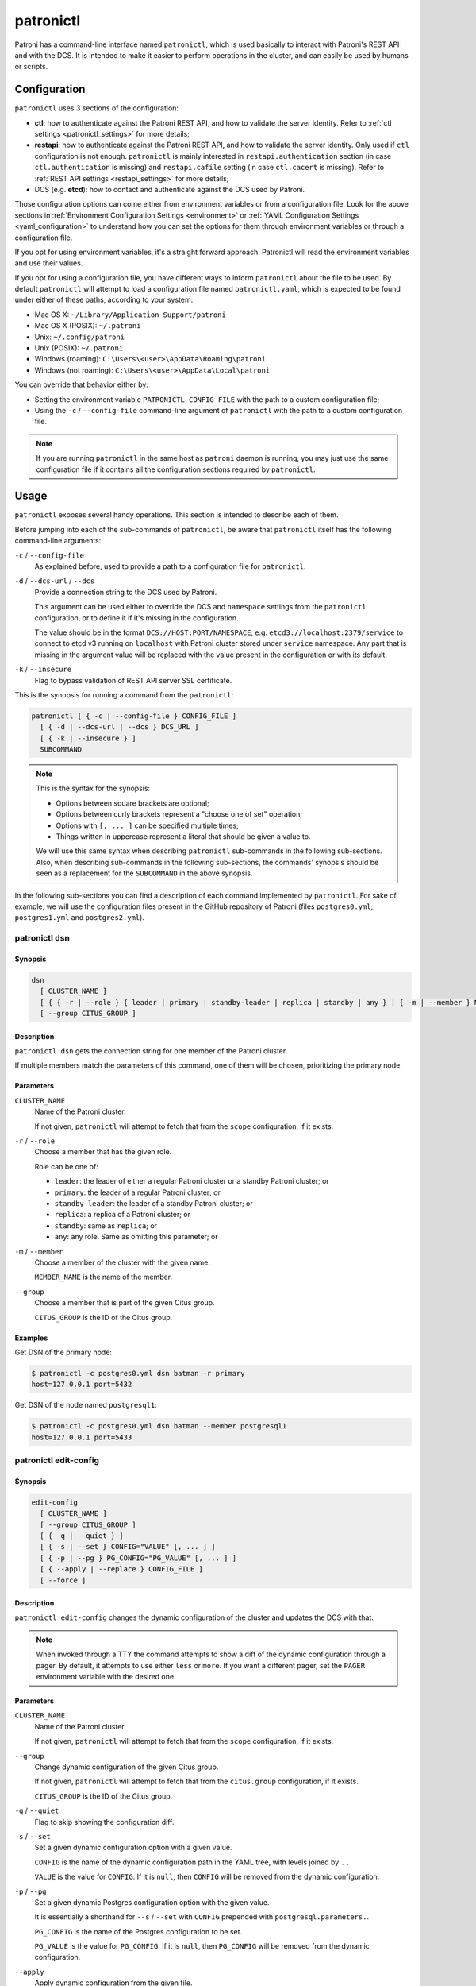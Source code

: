 .. _patronictl:

patronictl
==========

Patroni has a command-line interface named ``patronictl``, which is used basically to interact with Patroni's REST API and with the DCS. It is intended to make it easier to perform operations in the cluster, and can easily be used by humans or scripts.

.. _patronictl_configuration:

Configuration
-------------

``patronictl`` uses 3 sections of the configuration:

- **ctl**: how to authenticate against the Patroni REST API, and how to validate the server identity. Refer to :ref:`ctl settings <patronictl_settings>` for more details;
- **restapi**: how to authenticate against the Patroni REST API, and how to validate the server identity. Only used if ``ctl`` configuration is not enough. ``patronictl`` is mainly interested in ``restapi.authentication`` section (in case ``ctl.authentication`` is missing) and ``restapi.cafile`` setting (in case ``ctl.cacert`` is missing). Refer to :ref:`REST API settings <restapi_settings>` for more details;
- DCS (e.g. **etcd**): how to contact and authenticate against the DCS used by Patroni.

Those configuration options can come either from environment variables or from a configuration file. Look for the above sections in :ref:`Environment Configuration Settings <environment>` or :ref:`YAML Configuration Settings <yaml_configuration>` to understand how you can set the options for them through environment variables or through a configuration file.

If you opt for using environment variables, it's a straight forward approach. Patronictl will read the environment variables and use their values.

If you opt for using a configuration file, you have different ways to inform ``patronictl`` about the file to be used. By default ``patronictl`` will attempt to load a configuration file named ``patronictl.yaml``, which is expected to be found under either of these paths, according to your system:

- Mac OS X: ``~/Library/Application Support/patroni``
- Mac OS X (POSIX): ``~/.patroni``
- Unix: ``~/.config/patroni``
- Unix (POSIX): ``~/.patroni``
- Windows (roaming): ``C:\Users\<user>\AppData\Roaming\patroni``
- Windows (not roaming): ``C:\Users\<user>\AppData\Local\patroni``

You can override that behavior either by:

- Setting the environment variable ``PATRONICTL_CONFIG_FILE`` with the path to a custom configuration file;
- Using the ``-c`` / ``--config-file`` command-line argument of ``patronictl`` with the path to a custom configuration file.

.. note::
    If you are running ``patronictl`` in the same host as ``patroni`` daemon is running, you may just use the same configuration file if it contains all the configuration sections required by ``patronictl``.

.. _patronictl_usage:

Usage
-----

``patronictl`` exposes several handy operations. This section is intended to describe each of them.

Before jumping into each of the sub-commands of ``patronictl``, be aware that ``patronictl`` itself has the following command-line arguments:

``-c`` / ``--config-file``
    As explained before, used to provide a path to a configuration file for ``patronictl``.

``-d`` / ``--dcs-url`` / ``--dcs``
    Provide a connection string to the DCS used by Patroni.

    This argument can be used either to override the DCS and ``namespace`` settings from the ``patronictl`` configuration, or to define it if it's missing in the configuration.

    The value should be in the format ``DCS://HOST:PORT/NAMESPACE``, e.g. ``etcd3://localhost:2379/service`` to connect to etcd v3 running on ``localhost`` with Patroni cluster stored under ``service`` namespace. Any part that is missing in the argument value will be replaced with the value present in the configuration or with its default.

``-k`` / ``--insecure``
    Flag to bypass validation of REST API server SSL certificate.

This is the synopsis for running a command from the ``patronictl``:

.. code:: text

    patronictl [ { -c | --config-file } CONFIG_FILE ]
      [ { -d | --dcs-url | --dcs } DCS_URL ] 
      [ { -k | --insecure } ]
      SUBCOMMAND

.. note::

    This is the syntax for the synopsis:

    - Options between square brackets are optional;
    - Options between curly brackets represent a "choose one of set" operation;
    - Options with ``[, ... ]`` can be specified multiple times;
    - Things written in uppercase represent a literal that should be given a value to.

    We will use this same syntax when describing ``patronictl`` sub-commands in the following sub-sections.
    Also, when describing sub-commands in the following sub-sections, the commands' synopsis should be seen as a replacement for the ``SUBCOMMAND`` in the above synopsis.

In the following sub-sections you can find a description of each command implemented by ``patronictl``. For sake of example, we will use the configuration files present in the GitHub repository of Patroni (files ``postgres0.yml``, ``postgres1.yml`` and ``postgres2.yml``).

.. _patronictl_dsn:

patronictl dsn
^^^^^^^^^^^^^^

.. _patronictl_dsn_synopsis:

Synopsis
""""""""

.. code:: text

    dsn
      [ CLUSTER_NAME ]
      [ { { -r | --role } { leader | primary | standby-leader | replica | standby | any } | { -m | --member } MEMBER_NAME } ]
      [ --group CITUS_GROUP ]

.. _patronictl_dsn_description:

Description
"""""""""""

``patronictl dsn`` gets the connection string for one member of the Patroni cluster.

If multiple members match the parameters of this command, one of them will be chosen, prioritizing the primary node.

.. _patronictl_dsn_parameters:

Parameters
""""""""""

``CLUSTER_NAME``
    Name of the Patroni cluster.

    If not given, ``patronictl`` will attempt to fetch that from the ``scope`` configuration, if it exists.

``-r`` / ``--role``
    Choose a member that has the given role.

    Role can be one of:

    - ``leader``: the leader of either a regular Patroni cluster or a standby Patroni cluster; or
    - ``primary``: the leader of a regular Patroni cluster; or
    - ``standby-leader``: the leader of a standby Patroni cluster; or
    - ``replica``: a replica of a Patroni cluster; or
    - ``standby``: same as ``replica``; or
    - ``any``: any role. Same as omitting this parameter; or

``-m`` / ``--member``
    Choose a member of the cluster with the given name.

    ``MEMBER_NAME`` is the name of the member.

``--group``
    Choose a member that is part of the given Citus group.

    ``CITUS_GROUP`` is the ID of the Citus group.

.. _patronictl_dsn_examples:

Examples
""""""""

Get DSN of the primary node:

.. code:: bash

    $ patronictl -c postgres0.yml dsn batman -r primary
    host=127.0.0.1 port=5432

Get DSN of the node named ``postgresql1``:

.. code:: bash

    $ patronictl -c postgres0.yml dsn batman --member postgresql1
    host=127.0.0.1 port=5433

.. _patronictl_edit_config:

patronictl edit-config
^^^^^^^^^^^^^^^^^^^^^^

.. _patronictl_edit_config_synopsis:

Synopsis
""""""""

.. code:: text

    edit-config
      [ CLUSTER_NAME ]
      [ --group CITUS_GROUP ]
      [ { -q | --quiet } ]
      [ { -s | --set } CONFIG="VALUE" [, ... ] ]
      [ { -p | --pg } PG_CONFIG="PG_VALUE" [, ... ] ]
      [ { --apply | --replace } CONFIG_FILE ]
      [ --force ]

.. _patronictl_edit_config_description:

Description
"""""""""""

``patronictl edit-config`` changes the dynamic configuration of the cluster and updates the DCS with that.

.. note::
    When invoked through a TTY the command attempts to show a diff of the dynamic configuration through a pager. By default, it attempts to use either ``less`` or ``more``. If you want a different pager, set the ``PAGER`` environment variable with the desired one.

.. _patronictl_edit_config_parameters:

Parameters
""""""""""

``CLUSTER_NAME``
    Name of the Patroni cluster.

    If not given, ``patronictl`` will attempt to fetch that from the ``scope`` configuration, if it exists.

``--group``
    Change dynamic configuration of the given Citus group.
    
    If not given, ``patronictl`` will attempt to fetch that from the ``citus.group`` configuration, if it exists.

    ``CITUS_GROUP`` is the ID of the Citus group.

``-q`` / ``--quiet``
    Flag to skip showing the configuration diff.

``-s`` / ``--set``
    Set a given dynamic configuration option with a given value.

    ``CONFIG`` is the name of the dynamic configuration path in the YAML tree, with levels joined by ``.`` .

    ``VALUE`` is the value for ``CONFIG``. If it is ``null``, then ``CONFIG`` will be removed from the dynamic configuration.

``-p`` / ``--pg``
    Set a given dynamic Postgres configuration option with the given value.

    It is essentially a shorthand for ``--s`` / ``--set`` with ``CONFIG`` prepended with ``postgresql.parameters.``.

    ``PG_CONFIG`` is the name of the Postgres configuration to be set.

    ``PG_VALUE`` is the value for ``PG_CONFIG``. If it is ``null``, then ``PG_CONFIG`` will be removed from the dynamic configuration.

``--apply``
    Apply dynamic configuration from the given file.

    It is similar to specifying multiple ``-s`` / ``--set`` options, one for each configuration from ``CONFIG_FILE``.

    ``CONFIG_FILE`` is the path to a file containing the dynamic configuration to be applied, in YAML format. Use ``-`` if you want to read from ``stdin``.

``--replace``
    Replace the dynamic configuration in the DCS with the dynamic configuration specified in the given file.

    ``CONFIG_FILE`` is the path to a file containing the new dynamic configuration to take effect, in YAML format. Use ``-`` if you want to read from ``stdin``.

``--force``
    Flag to skip confirmation prompts when changing the dynamic configuration.

    Useful for scripts.

.. _patronictl_edit_config_examples:

Examples
""""""""

Change ``max_connections`` Postgres GUC:

.. code:: diff

    patronictl -c postgres0.yml edit-config batman --pg max_connections="150" --force
    ---
    +++
    @@ -1,6 +1,8 @@
    loop_wait: 10
    maximum_lag_on_failover: 1048576
    postgresql:
    +  parameters:
    +    max_connections: 150
      pg_hba:
      - host replication replicator 127.0.0.1/32 md5
      - host all all 0.0.0.0/0 md5

    Configuration changed

Change ``loop_wait`` and ``ttl`` settings:

.. code:: diff

    patronictl -c postgres0.yml edit-config batman --set loop_wait="15" --set ttl="45" --force
    ---
    +++
    @@ -1,4 +1,4 @@
    -loop_wait: 10
    +loop_wait: 15
    maximum_lag_on_failover: 1048576
    postgresql:
      pg_hba:
    @@ -6,4 +6,4 @@
      - host all all 0.0.0.0/0 md5
      use_pg_rewind: true
    retry_timeout: 10
    -ttl: 30
    +ttl: 45

    Configuration changed

Remove ``maximum_lag_on_failover`` setting from dynamic configuration:

.. code:: diff

    patronictl -c postgres0.yml edit-config batman --set maximum_lag_on_failover="null" --force
    ---
    +++
    @@ -1,5 +1,4 @@
    loop_wait: 10
    -maximum_lag_on_failover: 1048576
    postgresql:
      pg_hba:
      - host replication replicator 127.0.0.1/32 md5

    Configuration changed

.. _patronictl_failover:

patronictl failover
^^^^^^^^^^^^^^^^^^^

.. _patronictl_failover_synopsis:

Synopsis
""""""""

.. code:: text

    failover
      [ CLUSTER_NAME ]
      [ --group CITUS_GROUP ]
      [ { --leader | --primary } LEADER_NAME ]
      --candidate CANDIDATE_NAME
      [ --force ]

.. _patronictl_failover_description:

Description
"""""""""""

``patronictl failover`` performs a manual failover in the cluster.

It is designed to be used when the cluster is not healthy, e.g.:

- There is no leader; or
- There is no synchronous standby available in a synchronous cluster.

It also allows to fail over to an asynchronous node if synchronous mode is enabled.

.. note::
    Nothing prevents you from running ``patronictl failover`` in a healthy cluster. However, we recommend using ``patronictl switchover`` in those cases.

.. warning::
    Triggering a failover can cause data loss depending on how up-to-date the promoted replica is in comparison to the primary.

.. _patronictl_failover_parameters:

Parameters
""""""""""

``CLUSTER_NAME``
    Name of the Patroni cluster.

    If not given, ``patronictl`` will attempt to fetch that from the ``scope`` configuration, if it exists.

``--group``
    Perform a failover in the given Citus group.

    ``CITUS_GROUP`` is the ID of the Citus group.

``--leader`` / ``--primary``
    Indicate who is the expected leader at failover time.

    If given, a switchover is performed instead of a failover.

    ``LEADER_NAME`` should match the name of the current leader in the cluster.

    .. warning::
        This argument is deprecated and will be removed in a future release.

``--candidate``
    The node to be promoted on failover.

    ``CANDIDATE_NAME`` is the name of the node to be promoted.

``--force``
    Flag to skip confirmation prompts when performing the failover.

    Useful for scripts.

.. _patronictl_failover_examples:

Examples
""""""""

Fail over to node ``postgresql2``:

.. code:: bash

    $ patronictl -c postgres0.yml failover batman --candidate postgresql2 --force
    Current cluster topology
    + Cluster: batman (7277694203142172922) -+-----------+----+-----------+
    | Member      | Host           | Role    | State     | TL | Lag in MB |
    +-------------+----------------+---------+-----------+----+-----------+
    | postgresql0 | 127.0.0.1:5432 | Leader  | running   |  3 |           |
    | postgresql1 | 127.0.0.1:5433 | Replica | streaming |  3 |         0 |
    | postgresql2 | 127.0.0.1:5434 | Replica | streaming |  3 |         0 |
    +-------------+----------------+---------+-----------+----+-----------+
    2023-09-12 11:52:27.50978 Successfully failed over to "postgresql2"
    + Cluster: batman (7277694203142172922) -+---------+----+-----------+
    | Member      | Host           | Role    | State   | TL | Lag in MB |
    +-------------+----------------+---------+---------+----+-----------+
    | postgresql0 | 127.0.0.1:5432 | Replica | stopped |    |   unknown |
    | postgresql1 | 127.0.0.1:5433 | Replica | running |  3 |         0 |
    | postgresql2 | 127.0.0.1:5434 | Leader  | running |  3 |           |
    +-------------+----------------+---------+---------+----+-----------+

.. _patronictl_flush:

patronictl flush
^^^^^^^^^^^^^^^^

.. _patronictl_flush_synopsis:

Synopsis
""""""""

.. code:: text

    flush
      CLUSTER_NAME
      [ MEMBER_NAME [, ... ] ]
      { restart | switchover }
      [ --group CITUS_GROUP ]
      [ { -r | --role } { leader | primary | standby-leader | replica | standby | any } ]
      [ --force ]

.. _patronictl_flush_description:

Description
"""""""""""

``patronictl flush`` discards scheduled events, if any.

.. _patronictl_flush_parameters:

Parameters
""""""""""

``CLUSTER_NAME``
    Name of the Patroni cluster.

``MEMBER_NAME``
    Discard scheduled events for the given Patroni member(s).

    Multiple members can be specified. If no members are specified, all of them are considered.

    .. note::
        Only used if discarding scheduled restart events.

``restart``
    Discard scheduled restart events.

``switchover``
    Discard scheduled switchover event.

``--group``
    Discard scheduled events from the given Citus group.

    ``CITUS_GROUP`` is the ID of the Citus group.

``-r`` / ``--role``
    Discard scheduled events for members that have the given role.

    Role can be one of:

    - ``leader``: the leader of either a regular Patroni cluster or a standby Patroni cluster; or
    - ``primary``: the leader of a regular Patroni cluster; or
    - ``standby-leader``: the leader of a standby Patroni cluster; or
    - ``replica``: a replica of a Patroni cluster; or
    - ``standby``: same as ``replica``; or
    - ``any``: any role. Same as omitting this parameter.

    .. note::
        Only used if discarding scheduled restart events.

``--force``
    Flag to skip confirmation prompts when performing the flush.

    Useful for scripts.

.. _patronictl_flush_examples:

Examples
""""""""

Discard a scheduled switchover event:

.. code:: bash

    $ patronictl -c postgres0.yml flush batman switchover --force
    Success: scheduled switchover deleted

Discard scheduled restart of all standby nodes:

.. code:: bash

    $ patronictl -c postgres0.yml flush batman restart -r replica --force
    + Cluster: batman (7277694203142172922) -+-----------+----+-----------+---------------------------+
    | Member      | Host           | Role    | State     | TL | Lag in MB | Scheduled restart         |
    +-------------+----------------+---------+-----------+----+-----------+---------------------------+
    | postgresql0 | 127.0.0.1:5432 | Leader  | running   |  5 |           | 2023-09-12T17:17:00+00:00 |
    | postgresql1 | 127.0.0.1:5433 | Replica | streaming |  5 |         0 | 2023-09-12T17:17:00+00:00 |
    | postgresql2 | 127.0.0.1:5434 | Replica | streaming |  5 |         0 | 2023-09-12T17:17:00+00:00 |
    +-------------+----------------+---------+-----------+----+-----------+---------------------------+
    Success: flush scheduled restart for member postgresql1
    Success: flush scheduled restart for member postgresql2

Discard scheduled restart of nodes ``postgresql0`` and ``postgresql1``:

.. code:: bash

    $ patronictl -c postgres0.yml flush batman postgresql0 postgresql1 restart --force
    + Cluster: batman (7277694203142172922) -+-----------+----+-----------+---------------------------+
    | Member      | Host           | Role    | State     | TL | Lag in MB | Scheduled restart         |
    +-------------+----------------+---------+-----------+----+-----------+---------------------------+
    | postgresql0 | 127.0.0.1:5432 | Leader  | running   |  5 |           | 2023-09-12T17:17:00+00:00 |
    | postgresql1 | 127.0.0.1:5433 | Replica | streaming |  5 |         0 | 2023-09-12T17:17:00+00:00 |
    | postgresql2 | 127.0.0.1:5434 | Replica | streaming |  5 |         0 | 2023-09-12T17:17:00+00:00 |
    +-------------+----------------+---------+-----------+----+-----------+---------------------------+
    Success: flush scheduled restart for member postgresql0
    Success: flush scheduled restart for member postgresql1

.. _patronictl_history:

patronictl history
^^^^^^^^^^^^^^^^^^

.. _patronictl_history_synopsis:

Synopsis
""""""""

.. code:: text

    history
      [ CLUSTER_NAME ]
      [ --group CITUS_GROUP ]
      [ { -f | --format } { pretty | tsv | json | yaml } ]

.. _patronictl_history_description:

Description
"""""""""""

``patronictl history`` shows a history of failover and switchover events from the cluster, if any.

The following information is included in the output:

``TL``
    Postgres timeline at which the event occurred.

``LSN``
    Postgres LSN at which the event occurred.

``Reason``
    Reason fetched from the Postgres ``.history`` file.

``Timestamp``
    Time when the event occurred.

``New Leader``
    Patroni member that has been promoted during the event.

.. _patronictl_history_parameters:

Parameters
""""""""""

``CLUSTER_NAME``
    Name of the Patroni cluster.

    If not given, ``patronictl`` will attempt to fetch that from the ``scope`` configuration, if it exists.

``--group``
    Show history of events from the given Citus group.

    ``CITUS_GROUP`` is the ID of the Citus group.
    
    If not given, ``patronictl`` will attempt to fetch that from the ``citus.group`` configuration, if it exists.

``-f`` / ``--format``
    How to format the list of events in the output.

    Format can be one of:

    - ``pretty``: prints history as a pretty table; or
    - ``tsv``: prints history as tabular information, with columns delimited by ``\t``; or
    - ``json``: prints history in JSON format; or
    - ``yaml``: prints history in YAML format.

    The default is ``pretty``.

``--force``
    Flag to skip confirmation prompts when performing the flush.

    Useful for scripts.

.. _patronictl_history_examples:

Examples
""""""""

Show the history of events:

.. code:: bash

    $ patronictl -c postgres0.yml history batman
    +----+----------+------------------------------+----------------------------------+-------------+
    | TL |      LSN | Reason                       | Timestamp                        | New Leader  |
    +----+----------+------------------------------+----------------------------------+-------------+
    |  1 | 24392648 | no recovery target specified | 2023-09-11T22:11:27.125527+00:00 | postgresql0 |
    |  2 | 50331864 | no recovery target specified | 2023-09-12T11:34:03.148097+00:00 | postgresql0 |
    |  3 | 83886704 | no recovery target specified | 2023-09-12T11:52:26.948134+00:00 | postgresql2 |
    |  4 | 83887280 | no recovery target specified | 2023-09-12T11:53:09.620136+00:00 | postgresql0 |
    +----+----------+------------------------------+----------------------------------+-------------+

Show the history of events in YAML format:

.. code:: bash

    $ patronictl -c postgres0.yml history batman -f yaml
    - LSN: 24392648
      New Leader: postgresql0
      Reason: no recovery target specified
      TL: 1
      Timestamp: '2023-09-11T22:11:27.125527+00:00'
    - LSN: 50331864
      New Leader: postgresql0
      Reason: no recovery target specified
      TL: 2
      Timestamp: '2023-09-12T11:34:03.148097+00:00'
    - LSN: 83886704
      New Leader: postgresql2
      Reason: no recovery target specified
      TL: 3
      Timestamp: '2023-09-12T11:52:26.948134+00:00'
    - LSN: 83887280
      New Leader: postgresql0
      Reason: no recovery target specified
      TL: 4
      Timestamp: '2023-09-12T11:53:09.620136+00:00'

.. _patronictl_list:

patronictl list
^^^^^^^^^^^^^^^

.. _patronictl_list_synopsis:

Synopsis
""""""""

.. code:: text

    list
      [ CLUSTER_NAME [, ... ] ]
      [ --group CITUS_GROUP ]
      [ { -e | --extended } ]
      [ { -t | --timestamp } ]
      [ { -f | --format } { pretty | tsv | json | yaml } ]
      [ { -W | { -w | --watch } TIME } ]

.. _patronictl_list_description:

Description
"""""""""""

``patronictl list`` shows information about Patroni cluster and its members.

The following information is included in the output:

``Cluster``
    Name of the Patroni cluster.

``Member``
    Name of the Patroni member.

``Host``
    Host where the member is located.

``Role``
    Current role of the member.

    Can be one among:

    * ``Leader``: the current leader of a regular Patroni cluster; or
    * ``Standby Leader``: the current leader of a Patroni standby cluster; or
    * ``Sync Standby``: a synchronous standby of a Patroni cluster with synchronous mode enabled; or
    * ``Replica``: a regular standby of a Patroni cluster.

``State``
    Current state of Postgres in the Patroni member.

    Some examples among the possible states:

    * ``running``: if Postgres is currently up and running;
    * ``streaming``: if a replica and Postgres is currently streaming WALs from the primary node;
    * ``in archive recovery``: if a replica and Postgres is currently fetching WALs from the archive;
    * ``stopped``: if Postgres had been shut down;
    * ``crashed``: if Postgres has crashed.

``TL``
    Current Postgres timeline in the Patroni member.

``Lag in MB``
    Amount worth of replication lag in megabytes between the Patroni member and its upstream.

Besides that, the following information may be included in the output:

``System identifier``
    Postgres system identifier.

    .. note::
        Shown in the table header.

        Only shown if output format is ``pretty``.

``Group``
    Citus group ID.

    .. note::
        Shown in the table header.

        Only shown if a Citus cluster.

``Pending restart``
    ``*`` indicates that the node needs a restart for some Postgres configuration to take effect. An empty value indicates the node does not require a restart.

    .. note::
        Shown as a member attribute.

        Shown if:

        - Printing in ``pretty`` or ``tsv`` format and with extended output enabled; or
        - If node requires a restart.

``Scheduled restart``
    Timestamp at which a restart has been scheduled for the Postgres instance managed by the Patroni member. An empty value indicates there is no scheduled restart for the member.

    .. note::
        Shown as a member attribute.

        Shown if:

        - Printing in ``pretty`` or ``tsv`` format and with extended output enabled; or
        - If node has a scheduled restart.

``Tags``
    Contains tags set for the Patroni member. An empty value indicates that either no tags have been configured, or that they have been configured with default values.

    .. note::
        Shown as a member attribute.

        Shown if:

        - Printing in ``pretty`` or ``tsv`` format and with extended output enabled; or
        - If node has any custom tags, or any default tags with non-default values.

``Scheduled switchover``
    Timestamp at which a switchover has been scheduled for the Patroni cluster, if any.

    .. note::
        Shown in the table footer.

        Only shown if there is a scheduled switchover, and output format is ``pretty``.

``Maintenance mode``

    If the cluster monitoring is currently paused.

    .. note::
        Shown in the table footer.

        Only shown if the cluster is paused, and output format is ``pretty``.

.. _patronictl_list_parameters:

Parameters
""""""""""

``CLUSTER_NAME``
    Name of the Patroni cluster.

    If not given, ``patronictl`` will attempt to fetch that from the ``scope`` configuration, if it exists.

``--group``
    Show information about members from the given Citus group.

    ``CITUS_GROUP`` is the ID of the Citus group.

``-e`` / ``--extended``
    Show extended information.

    Force showing ``Pending restart``, ``Scheduled restart`` and ``Tags`` attributes, even if their value is empty.

    .. note::
        Only applies to ``pretty`` and ``tsv`` output formats.

``-t`` / ``--timestamp``
    Print timestamp before printing information about the cluster and its members.

``-f`` / ``--format``
    How to format the list of events in the output.

    Format can be one of:

    - ``pretty``: prints history as a pretty table; or
    - ``tsv``: prints history as tabular information, with columns delimited by ``\t``; or
    - ``json``: prints history in JSON format; or
    - ``yaml``: prints history in YAML format.

    The default is ``pretty``.

``-W``
    Automatically refresh information every 2 seconds.

``-w`` / ``--watch``
    Automatically refresh information at the specified interval.

    ``TIME`` is the interval between refreshes, in seconds.

.. _patronictl_list_examples:

Examples
""""""""

Show information about the cluster in pretty format:

.. code:: bash

    $ patronictl -c postgres0.yml list batman
    + Cluster: batman (7277694203142172922) -+-----------+----+-----------+
    | Member      | Host           | Role    | State     | TL | Lag in MB |
    +-------------+----------------+---------+-----------+----+-----------+
    | postgresql0 | 127.0.0.1:5432 | Leader  | running   |  5 |           |
    | postgresql1 | 127.0.0.1:5433 | Replica | streaming |  5 |         0 |
    | postgresql2 | 127.0.0.1:5434 | Replica | streaming |  5 |         0 |
    +-------------+----------------+---------+-----------+----+-----------+

Show information about the cluster in pretty format with extended columns:

.. code:: bash

    $ patronictl -c postgres0.yml list batman -e
    + Cluster: batman (7277694203142172922) -+-----------+----+-----------+-----------------+-------------------+------+
    | Member      | Host           | Role    | State     | TL | Lag in MB | Pending restart | Scheduled restart | Tags |
    +-------------+----------------+---------+-----------+----+-----------+-----------------+-------------------+------+
    | postgresql0 | 127.0.0.1:5432 | Leader  | running   |  5 |           |                 |                   |      |
    | postgresql1 | 127.0.0.1:5433 | Replica | streaming |  5 |         0 |                 |                   |      |
    | postgresql2 | 127.0.0.1:5434 | Replica | streaming |  5 |         0 |                 |                   |      |
    +-------------+----------------+---------+-----------+----+-----------+-----------------+-------------------+------+

Show information about the cluster in YAML format, with timestamp of execution:

.. code:: bash

    $ patronictl -c postgres0.yml list batman -f yaml -t
    2023-09-12 13:30:48
    - Cluster: batman
      Host: 127.0.0.1:5432
      Member: postgresql0
      Role: Leader
      State: running
      TL: 5
    - Cluster: batman
      Host: 127.0.0.1:5433
      Lag in MB: 0
      Member: postgresql1
      Role: Replica
      State: streaming
      TL: 5
    - Cluster: batman
      Host: 127.0.0.1:5434
      Lag in MB: 0
      Member: postgresql2
      Role: Replica
      State: streaming
      TL: 5

.. _patronictl_pause:

patronictl pause
^^^^^^^^^^^^^^^^

.. _patronictl_pause_synopsis:

Synopsis
""""""""

.. code:: text

    pause
      [ CLUSTER_NAME ]
      [ --group CITUS_GROUP ]
      [ --wait ]

.. _patronictl_pause_description:

Description
"""""""""""

``patronictl pause`` temporarily puts the Patroni cluster in maintenance mode and disables automatic failover.

.. _patronictl_pause_parameters:

Parameters
""""""""""

``CLUSTER_NAME``
    Name of the Patroni cluster.

    If not given, ``patronictl`` will attempt to fetch that from the ``scope`` configuration, if it exists.

``--group``
    Pause the given Citus group.

    ``CITUS_GROUP`` is the ID of the Citus group.
    
    If not given, ``patronictl`` will attempt to fetch that from the ``citus.group`` configuration, if it exists.

``--wait``
    Wait until all Patroni members are paused before returning control to the caller.

.. _patronictl_pause_examples:

Examples
""""""""

Put the cluster in maintenance mode, and wait until all nodes have been paused:

.. code:: bash

    $ patronictl -c postgres0.yml pause batman --wait
    'pause' request sent, waiting until it is recognized by all nodes
    Success: cluster management is paused

.. _patronictl_query:

patronictl query
^^^^^^^^^^^^^^^^

.. _patronictl_query_synopsis:

Synopsis
""""""""

.. code:: text

    query
      [ CLUSTER_NAME ]
      [ --group CITUS_GROUP ]
      [ { { -r | --role } { leader | primary | standby-leader | replica | standby | any } | { -m | --member } MEMBER_NAME } ]
      [ { -d | --dbname } DBNAME ]
      [ { -U | --username } USERNAME ]
      [ --password ]
      [ --format { pretty | tsv | json | yaml } ]
      [ { { -f | --file } FILE_NAME | { -c | --command } SQL_COMMAND } ]
      [ --delimiter ]
      [ { -W | { -w | --watch } TIME } ]

.. _patronictl_query_description:

Description
"""""""""""

``patronictl query`` executes a SQL command or script against a member of the Patroni cluster.

.. _patronictl_query_parameters:

Parameters
""""""""""

``CLUSTER_NAME``
    Name of the Patroni cluster.

    If not given, ``patronictl`` will attempt to fetch that from the ``scope`` configuration, if it exists.

``--group``
    Query the given Citus group.

    ``CITUS_GROUP`` is the ID of the Citus group.

``-r`` / ``--role``
    Choose a member that has the given role.

    Role can be one of:

    - ``leader``: the leader of either a regular Patroni cluster or a standby Patroni cluster; or
    - ``primary``: the leader of a regular Patroni cluster; or
    - ``standby-leader``: the leader of a standby Patroni cluster; or
    - ``replica``: a replica of a Patroni cluster; or
    - ``standby``: same as ``replica``; or
    - ``any``: any role. Same as omitting this parameter.

``-m`` / ``--member``
    Choose a member that has the given name.

    ``MEMBER_NAME`` is the name of the member to be picked.

``-d`` / ``--dbname``
    Database to connect and run the query.

    ``DBNAME`` is the name of the database. If not given, defaults to ``USERNAME``.

``-U`` / ``--username``
    User to connect to the database.

    ``USERNAME`` name of the user. If not given, defaults to the operating system user running ``patronictl query``.

``--password``
    Prompt for the password of the connecting user.

    As Patroni uses ``libpq``, alternatively you can create a ``~/.pgpass`` file or set the ``PGPASSWORD`` environment variable.

``--format``
    How to format the output of the query.

    Format can be one of:

    - ``pretty``: prints query output as a pretty table; or
    - ``tsv``: prints query output as tabular information, with columns delimited by ``\t``; or
    - ``json``: prints query output in JSON format; or
    - ``yaml``: prints query output in YAML format.

    The default is ``tsv``.

``-f`` / ``--file``
    Use a file as source of commands to run queries.

    ``FILE_NAME`` is the path to the source file.

``-c`` / ``--command``
    Run the given SQL command in the query.

    ``SQL_COMMAND`` is the SQL command to be executed.

``--delimiter``
    The delimiter when printing information in ``tsv`` format, or ``\t`` if omitted.

``-W``
    Automatically re-run the query every 2 seconds.

``-w`` / ``--watch``
    Automatically re-run the query at the specified interval.

    ``TIME`` is the interval between re-runs, in seconds.

.. _patronictl_query_examples:

Examples
""""""""

Run a SQL command as ``postgres`` user, and ask for its password:

.. code:: bash

    $ patronictl -c postgres0.yml query batman -U postgres --password -c "SELECT now()"
    Password:
    now
    2023-09-12 18:10:53.228084+00:00

Run a SQL command as ``postgres`` user, and take password from ``libpq`` environment variable:

.. code:: bash

    $ PGPASSWORD=patroni patronictl -c postgres0.yml query batman -U postgres -c "SELECT now()"
    now
    2023-09-12 18:11:37.639500+00:00

Run a SQL command and print in ``pretty`` format every 2 seconds:

.. code:: bash

    $ patronictl -c postgres0.yml query batman -c "SELECT now()" --format pretty -W
    +----------------------------------+
    | now                              |
    +----------------------------------+
    | 2023-09-12 18:12:16.716235+00:00 |
    +----------------------------------+
    +----------------------------------+
    | now                              |
    +----------------------------------+
    | 2023-09-12 18:12:18.732645+00:00 |
    +----------------------------------+
    +----------------------------------+
    | now                              |
    +----------------------------------+
    | 2023-09-12 18:12:20.750573+00:00 |
    +----------------------------------+

Run a SQL command on database ``test`` and print the output in YAML format:

.. code:: bash

    $ patronictl -c postgres0.yml query batman -d test -c "SELECT now() AS column_1, 'test' AS column_2" --format yaml
    - column_1: 2023-09-12 18:14:22.052060+00:00
      column_2: test

Run a SQL command on member ``postgresql2``:

.. code:: bash

    $ patronictl -c postgres0.yml query batman -m postgresql2 -c "SHOW port"
    port
    5434

Run a SQL command on any of the standbys:

.. code:: bash

    $ patronictl -c postgres0.yml query batman -r replica -c "SHOW port"
    port
    5433

.. _patronictl_reinit:

patronictl reinit
^^^^^^^^^^^^^^^^^

.. _patronictl_reinit_synopsis:

Synopsis
""""""""

.. code:: text

    reinit
      CLUSTER_NAME
      [ MEMBER_NAME [, ... ] ]
      [ --group CITUS_GROUP ]
      [ --wait ]
      [ --force ]

.. _patronictl_reinit_description:

Description
"""""""""""

``patronictl reinit`` rebuilds a Postgres standby instance managed by a replica member of the Patroni cluster.

.. _patronictl_reinit_parameters:

Parameters
""""""""""

``CLUSTER_NAME``
    Name of the Patroni cluster.

``MEMBER_NAME``
    Name of the replica member for which the Postgres instance will be rebuilt.

    Multiple replica members can be specified. If no members are specified, the command does nothing.

``--group``
    Rebuild a replica member of the given Citus group.

    ``CITUS_GROUP`` is the ID of the Citus group.

``--wait``
    Wait until the reinitialization of the Postgres standby node(s) is finished.

``--force``
    Flag to skip confirmation prompts when rebuilding Postgres standby instances.

    Useful for scripts.

.. _patronictl_reinit_examples:

Examples
""""""""

Request a rebuild of all replica members of the Patroni cluster and immediately return control to the caller:

.. code:: bash

    $ patronictl -c postgres0.yml reinit batman postgresql1 postgresql2 --force
    + Cluster: batman (7277694203142172922) -+-----------+----+-----------+
    | Member      | Host           | Role    | State     | TL | Lag in MB |
    +-------------+----------------+---------+-----------+----+-----------+
    | postgresql0 | 127.0.0.1:5432 | Leader  | running   |  5 |           |
    | postgresql1 | 127.0.0.1:5433 | Replica | streaming |  5 |         0 |
    | postgresql2 | 127.0.0.1:5434 | Replica | streaming |  5 |         0 |
    +-------------+----------------+---------+-----------+----+-----------+
    Success: reinitialize for member postgresql1
    Success: reinitialize for member postgresql2

Request a rebuild of ``postgresql2`` and wait for it to complete:

.. code:: bash

    $ patronictl -c postgres0.yml reinit batman postgresql2 --wait --force
    + Cluster: batman (7277694203142172922) -+-----------+----+-----------+
    | Member      | Host           | Role    | State     | TL | Lag in MB |
    +-------------+----------------+---------+-----------+----+-----------+
    | postgresql0 | 127.0.0.1:5432 | Leader  | running   |  5 |           |
    | postgresql1 | 127.0.0.1:5433 | Replica | streaming |  5 |         0 |
    | postgresql2 | 127.0.0.1:5434 | Replica | streaming |  5 |         0 |
    +-------------+----------------+---------+-----------+----+-----------+
    Success: reinitialize for member postgresql2
    Waiting for reinitialize to complete on: postgresql2
    Reinitialize is completed on: postgresql2

.. _patronictl_reload:

patronictl reload
^^^^^^^^^^^^^^^^^

.. _patronictl_reload_synopsis:

Synopsis
""""""""

.. code:: text

    reload
      CLUSTER_NAME
      [ MEMBER_NAME [, ... ] ]
      [ --group CITUS_GROUP ]
      [ { -r | --role } { leader | primary | standby-leader | replica | standby | any } ]
      [ --force ]

.. _patronictl_reload_description:

Description
"""""""""""

``patronictl reload`` requests a reload of local configuration for one or more Patroni members.

It also triggers ``pg_ctl reload`` on the managed Postgres instance, even if nothing has changed.

.. _patronictl_reload_parameters:

Parameters
""""""""""

``CLUSTER_NAME``
    Name of the Patroni cluster.

``MEMBER_NAME``
    Request a reload of local configuration for the given Patroni member(s).

    Multiple members can be specified. If no members are specified, all of them are considered.

``--group``
    Request a reload of members of the given Citus group.

    ``CITUS_GROUP`` is the ID of the Citus group.

``-r`` / ``--role``
    Select members that have the given role.

    Role can be one of:

    - ``leader``: the leader of either a regular Patroni cluster or a standby Patroni cluster; or
    - ``primary``: the leader of a regular Patroni cluster; or
    - ``standby-leader``: the leader of a standby Patroni cluster; or
    - ``replica``: a replica of a Patroni cluster; or
    - ``standby``: same as ``replica``; or
    - ``any``: any role. Same as omitting this parameter.

``--force``
    Flag to skip confirmation prompts when requesting a reload of the local configuration.

    Useful for scripts.

.. _patronictl_reload_examples:

Examples
""""""""

Request a reload of the local configuration of all members of the Patroni cluster:

.. code:: bash

    $ patronictl -c postgres0.yml reload batman --force
    + Cluster: batman (7277694203142172922) -+-----------+----+-----------+
    | Member      | Host           | Role    | State     | TL | Lag in MB |
    +-------------+----------------+---------+-----------+----+-----------+
    | postgresql0 | 127.0.0.1:5432 | Leader  | running   |  5 |           |
    | postgresql1 | 127.0.0.1:5433 | Replica | streaming |  5 |         0 |
    | postgresql2 | 127.0.0.1:5434 | Replica | streaming |  5 |         0 |
    +-------------+----------------+---------+-----------+----+-----------+
    Reload request received for member postgresql0 and will be processed within 10 seconds
    Reload request received for member postgresql1 and will be processed within 10 seconds
    Reload request received for member postgresql2 and will be processed within 10 seconds

.. _patronictl_remove:

patronictl remove
^^^^^^^^^^^^^^^^^

.. _patronictl_remove_synopsis:

Synopsis
""""""""

.. code:: text

    remove
      CLUSTER_NAME
      [ --group CITUS_GROUP ]
      [ { -f | --format } { pretty | tsv | json | yaml } ]

.. _patronictl_remove_description:

Description
"""""""""""

``patronictl remove`` removes information of the cluster from the DCS.

It is an interactive action.

.. warning::
    This operation will destroy the information of the Patroni cluster from the DCS.

.. _patronictl_remove_parameters:

Parameters
""""""""""

``CLUSTER_NAME``
    Name of the Patroni cluster.

``--group``
    Remove information about the Patroni cluster related with the given Citus group.

    ``CITUS_GROUP`` is the ID of the Citus group.

``-f`` / ``--format``
    How to format the list of members in the output when prompting for confirmation.

    Format can be one of:

    - ``pretty``: prints members as a pretty table; or
    - ``tsv``: prints members as tabular information, with columns delimited by ``\t``; or
    - ``json``: prints members in JSON format; or
    - ``yaml``: prints members in YAML format.

    The default is ``pretty``.

.. _patronictl_remove_examples:

Examples
""""""""

Remove information about Patroni cluster ``batman`` from the DCS:

.. code:: bash

    $ patronictl -c postgres0.yml remove batman
    + Cluster: batman (7277694203142172922) -+-----------+----+-----------+
    | Member      | Host           | Role    | State     | TL | Lag in MB |
    +-------------+----------------+---------+-----------+----+-----------+
    | postgresql0 | 127.0.0.1:5432 | Leader  | running   |  5 |           |
    | postgresql1 | 127.0.0.1:5433 | Replica | streaming |  5 |         0 |
    | postgresql2 | 127.0.0.1:5434 | Replica | streaming |  5 |         0 |
    +-------------+----------------+---------+-----------+----+-----------+
    Please confirm the cluster name to remove: batman
    You are about to remove all information in DCS for batman, please type: "Yes I am aware": Yes I am aware
    This cluster currently is healthy. Please specify the leader name to continue: postgresql0

.. _patronictl_restart:

patronictl restart
^^^^^^^^^^^^^^^^^^

.. _patronictl_restart_synopsis:

Synopsis
""""""""

.. code:: text

    restart
      CLUSTER_NAME
      [ MEMBER_NAME [, ...] ]
      [ --group CITUS_GROUP ]
      [ { -r | --role } { leader | primary | standby-leader | replica | standby | any } ]
      [ --any ]
      [ --pg-version PG_VERSION ]
      [ --pending ]
      [ --timeout TIMEOUT ]
      [ --scheduled TIMESTAMP ]
      [ --force ]

.. _patronictl_restart_description:

Description
"""""""""""

``patronictl restart`` requests a restart of the Postgres instance managed by a member of the Patroni cluster.

The restart can be performed immediately or scheduled for later.

.. _patronictl_restart_parameters:

Parameters
""""""""""

``CLUSTER_NAME``
    Name of the Patroni cluster.

``--group``
    Restart the Patroni cluster related with the given Citus group.

    ``CITUS_GROUP`` is the ID of the Citus group.

``-r`` / ``--role``
    Choose members that have the given role.

    Role can be one of:

    - ``leader``: the leader of either a regular Patroni cluster or a standby Patroni cluster; or
    - ``primary``: the leader of a regular Patroni cluster; or
    - ``standby-leader``: the leader of a standby Patroni cluster; or
    - ``replica``: a replica of a Patroni cluster; or
    - ``standby``: same as ``replica``; or
    - ``any``: any role. Same as omitting this parameter.

``--any``
    Restart a single random node among the ones which match the given filters.

``--pg-version``
    Select only members which version of the managed Postgres instance is older than the given version.

    ``PG_VERSION`` is the Postgres version to be compared.

``--pending``
    Select only members which are flagged as ``Pending restart``.

``timeout``
    Abort the restart if it takes more than the specified timeout, and fail over to a replica if the issue is on the primary.

    ``TIMEOUT`` is the amount of seconds to wait before aborting the restart.

``--scheduled``
    Schedule a restart to occur at the given timestamp.

    ``TIMESTAMP`` is the timestamp when the restart should occur. Specify it in unambiguous format, preferably with time zone. You can also use the literal ``now`` for the restart to be executed immediately.

``--force``
    Flag to skip confirmation prompts when requesting the restart operations.

    Useful for scripts.

.. _patronictl_restart_examples:

Examples
""""""""

Restart all members of the cluster immediately:

.. code:: bash

    $ patronictl -c postgres0.yml restart batman --force
    + Cluster: batman (7277694203142172922) -+-----------+----+-----------+
    | Member      | Host           | Role    | State     | TL | Lag in MB |
    +-------------+----------------+---------+-----------+----+-----------+
    | postgresql0 | 127.0.0.1:5432 | Leader  | running   |  6 |           |
    | postgresql1 | 127.0.0.1:5433 | Replica | streaming |  6 |         0 |
    | postgresql2 | 127.0.0.1:5434 | Replica | streaming |  6 |         0 |
    +-------------+----------------+---------+-----------+----+-----------+
    Success: restart on member postgresql0
    Success: restart on member postgresql1
    Success: restart on member postgresql2

Restart a random member of the cluster immediately:

.. code:: bash

    $ patronictl -c postgres0.yml restart batman --any --force
    + Cluster: batman (7277694203142172922) -+-----------+----+-----------+
    | Member      | Host           | Role    | State     | TL | Lag in MB |
    +-------------+----------------+---------+-----------+----+-----------+
    | postgresql0 | 127.0.0.1:5432 | Leader  | running   |  6 |           |
    | postgresql1 | 127.0.0.1:5433 | Replica | streaming |  6 |         0 |
    | postgresql2 | 127.0.0.1:5434 | Replica | streaming |  6 |         0 |
    +-------------+----------------+---------+-----------+----+-----------+
    Success: restart on member postgresql1

Schedule a restart to occur at ``2023-09-13T18:00-03:00``:

.. code:: bash

    $ patronictl -c postgres0.yml restart batman --scheduled 2023-09-13T18:00-03:00 --force
    + Cluster: batman (7277694203142172922) -+-----------+----+-----------+
    | Member      | Host           | Role    | State     | TL | Lag in MB |
    +-------------+----------------+---------+-----------+----+-----------+
    | postgresql0 | 127.0.0.1:5432 | Leader  | running   |  6 |           |
    | postgresql1 | 127.0.0.1:5433 | Replica | streaming |  6 |         0 |
    | postgresql2 | 127.0.0.1:5434 | Replica | streaming |  6 |         0 |
    +-------------+----------------+---------+-----------+----+-----------+
    Success: restart scheduled on member postgresql0
    Success: restart scheduled on member postgresql1
    Success: restart scheduled on member postgresql2

.. _patronictl_resume:

patronictl resume
^^^^^^^^^^^^^^^^^

.. _patronictl_resume_synopsis:

Synopsis
""""""""

.. code:: text

    resume
      [ CLUSTER_NAME ]
      [ --group CITUS_GROUP ]
      [ --wait ]

.. _patronictl_resume_description:

Description
"""""""""""

``patronictl resume`` takes the Patroni cluster out of maintenance mode and re-enables automatic failover.

.. _patronictl_resume_parameters:

Parameters
""""""""""

``CLUSTER_NAME``
    Name of the Patroni cluster.

    If not given, ``patronictl`` will attempt to fetch that from the ``scope`` configuration, if it exists.

``--group``
    Resume the given Citus group.

    ``CITUS_GROUP`` is the ID of the Citus group.
    
    If not given, ``patronictl`` will attempt to fetch that from the ``citus.group`` configuration, if it exists.

``--wait``
    Wait until all Patroni members are unpaused before returning control to the caller.

.. _patronictl_resume_examples:

Examples
""""""""

Put the cluster out of maintenance mode:

.. code:: bash

    $ patronictl -c postgres0.yml resume batman --wait
    'resume' request sent, waiting until it is recognized by all nodes
    Success: cluster management is resumed

.. _patronictl_show_config:

patronictl show-config
^^^^^^^^^^^^^^^^^^^^^^

.. _patronictl_show_config_synopsis:

Synopsis
""""""""

.. code:: text

    show-config
      [ CLUSTER_NAME ]
      [ --group CITUS_GROUP ]

.. _patronictl_show_config_description:

Description
"""""""""""

``patronictl show-config`` shows the dynamic configuration of the cluster that is stored in the DCS.

.. _patronictl_show_config_parameters:

Parameters
""""""""""

``CLUSTER_NAME``
    Name of the Patroni cluster.

    If not given, ``patronictl`` will attempt to fetch that from the ``scope`` configuration, if it exists.

``--group``
    Show dynamic configuration of the given Citus group.

    ``CITUS_GROUP`` is the ID of the Citus group.
    
    If not given, ``patronictl`` will attempt to fetch that from the ``citus.group`` configuration, if it exists.

.. _patronictl_show_config_examples:

Examples
""""""""

Show dynamic configuration of cluster ``batman``:

.. code:: bash

    $ patronictl -c postgres0.yml show-config batman
    loop_wait: 10
    postgresql:
      parameters:
        max_connections: 250
      pg_hba:
      - host replication replicator 127.0.0.1/32 md5
      - host all all 0.0.0.0/0 md5
      use_pg_rewind: true
    retry_timeout: 10
    ttl: 30

.. _patronictl_switchover:

patronictl switchover
^^^^^^^^^^^^^^^^^^^^^

.. _patronictl_switchover_synopsis:

Synopsis
""""""""

.. code:: text

    switchover
      [ CLUSTER_NAME ]
      [ --group CITUS_GROUP ]
      [ { --leader | --primary } LEADER_NAME ]
      --candidate CANDIDATE_NAME
      [ --force ]

.. _patronictl_switchover_description:

Description
"""""""""""

``patronictl switchover`` performs a switchover in the cluster.

It is designed to be used when the cluster is healthy, e.g.:

- There is a leader;
- There are synchronous standbys available in a synchronous cluster.

.. note::
    If your cluster is unhealthy you might be interested in ``patronictl failover`` instead.

.. _patronictl_switchover_parameters:

Parameters
""""""""""

``CLUSTER_NAME``
    Name of the Patroni cluster.

    If not given, ``patronictl`` will attempt to fetch that from the ``scope`` configuration, if it exists.

``--group``
    Perform a switchover in the given Citus group.

    ``CITUS_GROUP`` is the ID of the Citus group.

``--leader`` / ``--primary``
    Indicate who is the leader to be demoted at switchover time.

    ``LEADER_NAME`` should match the name of the current leader in the cluster.

``--candidate``
    The node to be promoted on switchover, and take the primary role.

    ``CANDIDATE_NAME`` is the name of the node to be promoted.

``--scheduled``
    Schedule a switchover to occur at the given timestamp.

    ``TIMESTAMP`` is the timestamp when the switchover should occur. Specify it in unambiguous format, preferably with time zone. You can also use the literal ``now`` for the switchover to be executed immediately.

``--force``
    Flag to skip confirmation prompts when performing the switchover.

    Useful for scripts.

.. _patronictl_switchover_examples:

Examples
""""""""

Switch over with node ``postgresql2``:

.. code:: bash

    $ patronictl -c postgres0.yml switchover batman --leader postgresql0 --candidate postgresql2 --force
    Current cluster topology
    + Cluster: batman (7277694203142172922) -+-----------+----+-----------+
    | Member      | Host           | Role    | State     | TL | Lag in MB |
    +-------------+----------------+---------+-----------+----+-----------+
    | postgresql0 | 127.0.0.1:5432 | Leader  | running   |  6 |           |
    | postgresql1 | 127.0.0.1:5433 | Replica | streaming |  6 |         0 |
    | postgresql2 | 127.0.0.1:5434 | Replica | streaming |  6 |         0 |
    +-------------+----------------+---------+-----------+----+-----------+
    2023-09-13 14:15:23.07497 Successfully switched over to "postgresql2"
    + Cluster: batman (7277694203142172922) -+---------+----+-----------+
    | Member      | Host           | Role    | State   | TL | Lag in MB |
    +-------------+----------------+---------+---------+----+-----------+
    | postgresql0 | 127.0.0.1:5432 | Replica | stopped |    |   unknown |
    | postgresql1 | 127.0.0.1:5433 | Replica | running |  6 |         0 |
    | postgresql2 | 127.0.0.1:5434 | Leader  | running |  6 |           |
    +-------------+----------------+---------+---------+----+-----------+

Schedule a switchover between ``postgresql0`` and ``postgresql2`` to occur at ``2023-09-13T18:00:00-03:00``:

.. code:: bash

    $ patronictl -c postgres0.yml switchover batman --leader postgresql0 --candidate postgresql2 --scheduled 2023-09-13T18:00-03:00 --force
    Current cluster topology
    + Cluster: batman (7277694203142172922) -+-----------+----+-----------+
    | Member      | Host           | Role    | State     | TL | Lag in MB |
    +-------------+----------------+---------+-----------+----+-----------+
    | postgresql0 | 127.0.0.1:5432 | Leader  | running   |  8 |           |
    | postgresql1 | 127.0.0.1:5433 | Replica | streaming |  8 |         0 |
    | postgresql2 | 127.0.0.1:5434 | Replica | streaming |  8 |         0 |
    +-------------+----------------+---------+-----------+----+-----------+
    2023-09-13 14:18:11.20661 Switchover scheduled
    + Cluster: batman (7277694203142172922) -+-----------+----+-----------+
    | Member      | Host           | Role    | State     | TL | Lag in MB |
    +-------------+----------------+---------+-----------+----+-----------+
    | postgresql0 | 127.0.0.1:5432 | Leader  | running   |  8 |           |
    | postgresql1 | 127.0.0.1:5433 | Replica | streaming |  8 |         0 |
    | postgresql2 | 127.0.0.1:5434 | Replica | streaming |  8 |         0 |
    +-------------+----------------+---------+-----------+----+-----------+
    Switchover scheduled at: 2023-09-13T18:00:00-03:00
                        from: postgresql0
                        to: postgresql2

.. _patronictl_topology:

patronictl topology
^^^^^^^^^^^^^^^^^^^

.. _patronictl_topology_synopsis:

Synopsis
""""""""

.. code:: text

    topology
      [ CLUSTER_NAME [, ... ] ]
      [ --group CITUS_GROUP ]
      [ { -W | { -w | --watch } TIME } ]

.. _patronictl_topology_description:

Description
"""""""""""

``patronictl topology`` shows information about the Patroni cluster and its members with a tree view approach.

The following information is included in the output:

``Cluster``
    Name of the Patroni cluster.

    .. note::
        Shown in the table header.

``System identifier``
    Postgres system identifier.

    .. note::
        Shown in the table header.

``Member``
    Name of the Patroni member.

    .. note::
        Information in this column is shown as a tree view of members in terms of replication connections.

``Host``
    Host where the member is located.

``Role``
    Current role of the member.

    Can be one among:

    * ``Leader``: the current leader of a regular Patroni cluster; or
    * ``Standby Leader``: the current leader of a Patroni standby cluster; or
    * ``Sync Standby``: a synchronous standby of a Patroni cluster with synchronous mode enabled; or
    * ``Replica``: a regular standby of a Patroni cluster.

``State``
    Current state of Postgres in the Patroni member.

    Some examples among the possible states:

    * ``running``: if Postgres is currently up and running;
    * ``streaming``: if a replica and Postgres is currently streaming WALs from the primary node;
    * ``in archive recovery``: if a replica and Postgres is currently fetching WALs from the archive;
    * ``stopped``: if Postgres had been shut down;
    * ``crashed``: if Postgres has crashed.

``TL``
    Current Postgres timeline in the Patroni member.

``Lag in MB``
    Amount worth of replication lag in megabytes between the Patroni member and its upstream.

Besides that, the following information may be included in the output:

``Group``
    Citus group ID.

    .. note::
        Shown in the table header.

        Only shown if a Citus cluster.

``Pending restart``
    ``*`` indicates the node needs a restart for some Postgres configuration to take effect. An empty value indicates the node does not require a restart.

    .. note::
        Shown as a member attribute.

        Shown if node requires a restart.

``Scheduled restart``
    Timestamp at which a restart has been scheduled for the Postgres instance managed by the Patroni member. An empty value indicates there is no scheduled restart for the member.

    .. note::
        Shown as a member attribute.

        Shown if node has a scheduled restart.

``Tags``
    Contains tags set for the Patroni member. An empty value indicates that either no tags have been configured, or that they have been configured with default values.

    .. note::
        Shown as a member attribute.

        Shown if node has any custom tags, or any default tags with non-default values.

``Scheduled switchover``
    Timestamp at which a switchover has been scheduled for the Patroni cluster, if any.

    .. note::
        Shown in the table footer.

        Only shown if there is a scheduled switchover.

``Maintenance mode``

    If the cluster monitoring is currently paused.

    .. note::
        Shown in the table footer.

        Only shown if the cluster is paused.

.. _patronictl_topology_parameters:

Parameters
""""""""""

``CLUSTER_NAME``
    Name of the Patroni cluster.

    If not given, ``patronictl`` will attempt to fetch that from the ``scope`` configuration, if it exists.

``--group``
    Show information about members from the given Citus group.

    ``CITUS_GROUP`` is the ID of the Citus group.

``-W``
    Automatically refresh information every 2 seconds.

``-w`` / ``--watch``
    Automatically refresh information at the specified interval.

    ``TIME`` is the interval between refreshes, in seconds.

.. _patronictl_topology_examples:

Examples
""""""""

Show topology of the cluster ``batman`` -- ``postgresql1`` and ``postgresql2`` are replicating from ``postgresql0``:

.. code:: bash

    $ patronictl -c postgres0.yml topology batman
    + Cluster: batman (7277694203142172922) ---+-----------+----+-----------+
    | Member        | Host           | Role    | State     | TL | Lag in MB |
    +---------------+----------------+---------+-----------+----+-----------+
    | postgresql0   | 127.0.0.1:5432 | Leader  | running   |  8 |           |
    | + postgresql1 | 127.0.0.1:5433 | Replica | streaming |  8 |         0 |
    | + postgresql2 | 127.0.0.1:5434 | Replica | streaming |  8 |         0 |
    +---------------+----------------+---------+-----------+----+-----------+

.. _patronictl_version:

patronictl version
^^^^^^^^^^^^^^^^^^

.. _patronictl_version_synopsis:

Synopsis
""""""""

.. code:: text

    version
      [ CLUSTER_NAME [, ... ] ]
      [ MEMBER_NAME [, ... ] ]
      [ --group CITUS_GROUP ]

.. _patronictl_version_description:

Description
"""""""""""

``patronictl version`` gets the version of ``patronictl`` application. Besides that it may also include version information about Patroni clusters and their members.

.. _patronictl_version_parameters:

Parameters
""""""""""

``CLUSTER_NAME``
    Name of the Patroni cluster.

``MEMBER_NAME``
    Name of the member of the Patroni cluster.

``--group``
    Consider a Patroni cluster with the given Citus group.

    ``CITUS_GROUP`` is the ID of the Citus group.

.. _patronictl_version_examples:

Examples
""""""""

Get version of ``patronictl`` only:

.. code:: bash

    $ patronictl -c postgres0.yml version
    patronictl version 3.1.0

Get version of ``patronictl`` and of all members of cluster ``batman``:

.. code:: bash

    $ patronictl -c postgres0.yml version batman
    patronictl version 3.1.0

    postgresql0: Patroni 3.1.0 PostgreSQL 15.2
    postgresql1: Patroni 3.1.0 PostgreSQL 15.2
    postgresql2: Patroni 3.1.0 PostgreSQL 15.2

Get version of ``patronictl`` and of members ``postgresql1`` and ``postgresql2`` of cluster ``batman``:

.. code:: bash

    $ patronictl -c postgres0.yml version batman postgresql1 postgresql2
    patronictl version 3.1.0

    postgresql1: Patroni 3.1.0 PostgreSQL 15.2
    postgresql2: Patroni 3.1.0 PostgreSQL 15.2
